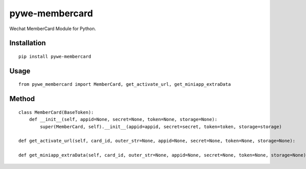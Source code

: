===============
pywe-membercard
===============

Wechat MemberCard Module for Python.

Installation
============

::

    pip install pywe-membercard


Usage
=====

::

    from pywe_membercard import MemberCard, get_activate_url, get_miniapp_extraData


Method
======

::

    class MemberCard(BaseToken):
        def __init__(self, appid=None, secret=None, token=None, storage=None):
            super(MemberCard, self).__init__(appid=appid, secret=secret, token=token, storage=storage)

    def get_activate_url(self, card_id, outer_str=None, appid=None, secret=None, token=None, storage=None):

    def get_miniapp_extraData(self, card_id, outer_str=None, appid=None, secret=None, token=None, storage=None):

